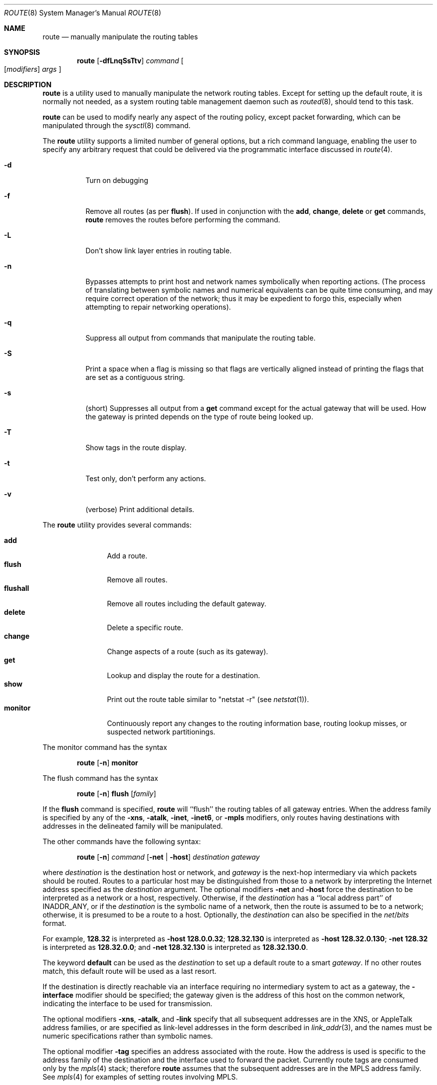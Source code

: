 .\"	$NetBSD: route.8,v 1.53 2014/12/01 20:30:27 christos Exp $
.\"
.\" Copyright (c) 1983, 1991, 1993
.\"	The Regents of the University of California.  All rights reserved.
.\"
.\" Redistribution and use in source and binary forms, with or without
.\" modification, are permitted provided that the following conditions
.\" are met:
.\" 1. Redistributions of source code must retain the above copyright
.\"    notice, this list of conditions and the following disclaimer.
.\" 2. Redistributions in binary form must reproduce the above copyright
.\"    notice, this list of conditions and the following disclaimer in the
.\"    documentation and/or other materials provided with the distribution.
.\" 3. Neither the name of the University nor the names of its contributors
.\"    may be used to endorse or promote products derived from this software
.\"    without specific prior written permission.
.\"
.\" THIS SOFTWARE IS PROVIDED BY THE REGENTS AND CONTRIBUTORS ``AS IS'' AND
.\" ANY EXPRESS OR IMPLIED WARRANTIES, INCLUDING, BUT NOT LIMITED TO, THE
.\" IMPLIED WARRANTIES OF MERCHANTABILITY AND FITNESS FOR A PARTICULAR PURPOSE
.\" ARE DISCLAIMED.  IN NO EVENT SHALL THE REGENTS OR CONTRIBUTORS BE LIABLE
.\" FOR ANY DIRECT, INDIRECT, INCIDENTAL, SPECIAL, EXEMPLARY, OR CONSEQUENTIAL
.\" DAMAGES (INCLUDING, BUT NOT LIMITED TO, PROCUREMENT OF SUBSTITUTE GOODS
.\" OR SERVICES; LOSS OF USE, DATA, OR PROFITS; OR BUSINESS INTERRUPTION)
.\" HOWEVER CAUSED AND ON ANY THEORY OF LIABILITY, WHETHER IN CONTRACT, STRICT
.\" LIABILITY, OR TORT (INCLUDING NEGLIGENCE OR OTHERWISE) ARISING IN ANY WAY
.\" OUT OF THE USE OF THIS SOFTWARE, EVEN IF ADVISED OF THE POSSIBILITY OF
.\" SUCH DAMAGE.
.\"
.\"     @(#)route.8	8.4 (Berkeley) 6/1/94
.\"
.Dd December 1, 2014
.Dt ROUTE 8
.Os
.Sh NAME
.Nm route
.Nd manually manipulate the routing tables
.Sh SYNOPSIS
.Nm
.Op Fl dfLnqSsTtv
.Ar command
.Oo
.Op Ar modifiers
.Ar args
.Oc
.Sh DESCRIPTION
.Nm
is a utility used to manually manipulate the network
routing tables.
Except for setting up the default route, it is normally not needed,
as a system routing table management daemon such as
.Xr routed 8 ,
should tend to this task.
.Pp
.Nm
can be used to modify nearly any aspect of the routing policy,
except packet forwarding, which can be manipulated through the
.Xr sysctl 8
command.
.Pp
The
.Nm
utility supports a limited number of general options,
but a rich command language, enabling the user to specify
any arbitrary request that could be delivered via the
programmatic interface discussed in
.Xr route 4 .
.Pp
.Bl -tag -width Ds
.It Fl d
Turn on debugging
.It Fl f
Remove all routes (as per
.Cm flush ) .
If used in conjunction with the
.Cm add ,
.Cm change ,
.Cm delete
or
.Cm get
commands,
.Nm
removes the routes before performing the command.
.It Fl L
Don't show link layer entries in routing table.
.It Fl n
Bypasses attempts to print host and network names symbolically
when reporting actions.
(The process of translating between symbolic
names and numerical equivalents can be quite time consuming, and
may require correct operation of the network; thus it may be expedient
to forgo this, especially when attempting to repair networking operations).
.It Fl q
Suppress all output from commands that manipulate the routing table.
.It Fl S
Print a space when a flag is missing so that flags are vertically aligned
instead of printing the flags that are set as a contiguous string.
.It Fl s
(short) Suppresses all output from a
.Cm get
command except for the actual gateway that will be used.
How the gateway is printed depends on the type of route being looked up.
.It Fl T
Show tags in the route display.
.It Fl t
Test only, don't perform any actions.
.It Fl v
(verbose) Print additional details.
.El
.Pp
The
.Nm
utility provides several commands:
.Pp
.Bl -tag -width Fl -compact
.It Cm add
Add a route.
.It Cm flush
Remove all routes.
.It Cm flushall
Remove all routes including the default gateway.
.It Cm delete
Delete a specific route.
.It Cm change
Change aspects of a route (such as its gateway).
.It Cm get
Lookup and display the route for a destination.
.It Cm show
Print out the route table similar to "netstat \-r" (see
.Xr netstat 1 ) .
.It Cm monitor
Continuously report any changes to the routing information base,
routing lookup misses, or suspected network partitionings.
.El
.Pp
The monitor command has the syntax
.Pp
.Bd -filled -offset indent -compact
.Nm
.Op Fl n
.Cm monitor
.Ed
.Pp
The flush command has the syntax
.Pp
.Bd -filled -offset indent -compact
.Nm
.Op Fl n
.Cm flush
.Op Ar family
.Ed
.Pp
If the
.Cm flush
command is specified,
.Nm
will ``flush'' the routing tables of all gateway entries.
When the address family is specified by any of the
.Fl xns ,
.Fl atalk ,
.Fl inet ,
.Fl inet6 ,
or
.Fl mpls
modifiers, only routes having destinations with addresses in the
delineated family will be manipulated.
.Pp
The other commands have the following syntax:
.Pp
.Bd -filled -offset indent -compact
.Nm
.Op Fl n
.Ar command
.Op Fl net No \&| Fl host
.Ar destination gateway
.Ed
.Pp
where
.Ar destination
is the destination host or network, and
.Ar gateway
is the next-hop intermediary via which packets should be routed.
Routes to a particular host may be distinguished from those to
a network by interpreting the Internet address specified as the
.Ar destination
argument.
The optional modifiers
.Fl net
and
.Fl host
force the destination to be interpreted as a network or a host, respectively.
Otherwise, if the
.Ar destination
has a ``local address part'' of
.Dv INADDR_ANY ,
or if the
.Ar destination
is the symbolic name of a network, then the route is
assumed to be to a network; otherwise, it is presumed to be a
route to a host.
Optionally, the
.Ar destination
can also be specified in the
.Ar net Ns / Ns Ar bits
format.
.Pp
For example,
.Li 128.32
is interpreted as
.Fl host Li 128.0.0.32 ;
.Li 128.32.130
is interpreted as
.Fl host Li 128.32.0.130 ;
.Fl net Li 128.32
is interpreted as
.Li 128.32.0.0 ;
and
.Fl net Li 128.32.130
is interpreted as
.Li 128.32.130.0 .
.Pp
The keyword
.Cm default
can be used as the
.Ar destination
to set up a default route to a smart
.Ar gateway .
If no other routes match, this default route will be used as a last resort.
.Pp
If the destination is directly reachable
via an interface requiring
no intermediary system to act as a gateway, the
.Fl interface
modifier should be specified;
the gateway given is the address of this host on the common network,
indicating the interface to be used for transmission.
.Pp
The optional modifiers
.Fl xns ,
.Fl atalk ,
and
.Fl link
specify that all subsequent addresses are in the
.Tn XNS ,
or
.Tn AppleTalk
address families,
or are specified as link-level addresses in the form described in
.Xr link_addr 3 ,
and the names must be numeric specifications rather than
symbolic names.
.Pp
The optional modifier
.Fl tag
specifies an address associated with the route.
How the address is used is specific to the address family of
the destination and the interface used to forward the packet.
Currently route tags are consumed only by the
.Xr mpls 4
stack; therefore
.Nm
assumes that the subsequent addresses are in the
.Tn MPLS
address family.
See
.Xr mpls 4
for examples of setting routes involving MPLS.
.Pp
The optional
.Fl netmask
qualifier is intended
to achieve the effect of an
.Tn ESIS
redirect with the netmask option,
or to manually add subnet routes with
netmasks different from that of the implied network interface
(as would otherwise be communicated using the OSPF or ISIS routing protocols).
One specifies an additional ensuing address parameter
(to be interpreted as a network mask).
The implicit network mask generated in the
.Dv AF_INET
case
can be overridden by making sure this option follows the destination parameter.
.Fl prefixlen
is also available for similar purpose, in IPv4 and IPv6 case.
.Pp
Routes have associated flags which influence operation of the protocols
when sending to destinations matched by the routes.
These flags are displayed using the following ID characters in the routing
display and may be set (or sometimes cleared)
by indicating the following corresponding modifiers:
.Bl -column "ID" "xnoblackhole" "xRTF_BLACKHOLE" "xxxxxxxxxxxxxxxxxxxxxxxxxxxxxxxxx"
.It Sy "ID" Ta Sy "Modifier" Ta Sy " Flag Bit" Ta Sy "Description"
.It Li " " Ta -iface Ta ~RTF_GATEWAY Ta destination is directly reachable
.It Li 1 Ta -proto1 Ta " RTF_PROTO1" Ta set protocol specific flag #1
.It Li 2 Ta -proto2 Ta " RTF_PROTO2" Ta set protocol specific flag #2
.It Li B Ta -blackhole Ta " RTF_BLACKHOLE" Ta discard pkts (during updates)
.It Li " " Ta -noblackhole Ta ~RTF_BLACKHOLE Ta clear blackhole flag
.It Li C Ta -cloning Ta " RTF_CLONING" Ta  generates a new route on use
.It Li " " Ta -nocloning Ta ~RTF_CLONING Ta stop generating new routes on use
.It Li c Ta -cloned Ta " RTF_CLONED" Ta route generated by RTF_CLONING
.It Li " " Ta -nocloned Ta ~RTF_CLONED Ta deny removal with RTF_CLONING
.It Li D Ta "" Ta " RTF_DYNAMIC" Ta created dynamically (redirect)
.It Li G Ta "" Ta " RTF_GATEWAY" Ta forwarded to dest by intermediary
.It Li H Ta "" Ta " RTF_HOST" Ta host entry (net otherwise)
.It Li L Ta -llinfo Ta " RTF_LLINFO" Ta translate proto to link addr
.It Li M Ta "" Ta " RTF_MODIFIED" Ta modified dynamically (redirect)
.It Li p Ta -proxy Ta " RTF_ANNOUNCE" Ta make entry a link level proxy
.It Li R Ta -reject Ta " RTF_REJECT" Ta send ICMP unreachable on match
.It Li " " Ta -noreject Ta ~RTF_REJECT Ta clear reject flag
.It Li S Ta -static Ta " RTF_STATIC" Ta manually added route
.It Li " " Ta -nostatic Ta ~RTF_STATIC Ta pretend route added automatically
.It Li U Ta "" Ta " RTF_UP" Ta route usable
.It Li X Ta -xresolve Ta " RTF_XRESOLVE" Ta emit mesg on use (for ext lookup)
.El
.Pp
The optional modifiers
.Fl rtt ,
.Fl rttvar ,
.Fl sendpipe ,
.Fl recvpipe ,
.Fl mtu ,
.Fl hopcount ,
.Fl expire ,
and
.Fl ssthresh
provide initial values to quantities maintained in the routing entry
by transport level protocols, such as TCP or TP4.
These may be individually locked by preceding each such modifier to
be locked by
the
.Fl lock
meta-modifier, or one can
specify that all ensuing metrics may be locked by the
.Fl lockrest
meta-modifier.
.Pp
In a
.Cm change
or
.Cm add
command where the destination and gateway are not sufficient to specify
the route the
.Fl ifp
or
.Fl ifa
modifiers may be used to determine the interface or interface address.
.Pp
All symbolic names specified for a
.Ar destination
or
.Ar gateway
are looked up first as a host name using
.Xr gethostbyname 3 .
If this lookup fails,
.Xr getnetbyname 3
is then used to interpret the name as that of a network.
.Pp
.Nm
uses a routing socket and the new message types
.Dv RTM_ADD ,
.Dv RTM_DELETE ,
.Dv RTM_GET ,
and
.Dv RTM_CHANGE .
As such, only the super-user may modify
the routing tables.
.Sh EXIT STATUS
The
.Nm
utility exits 0 on success, and \*[Gt]0 if an error occurs.
This includes the use of the
.Cm get
command to look up a route that is incomplete.
.Sh EXAMPLES
This sets the default route to 192.168.0.1:
.Dl route add default 192.168.0.1
This shows all routes, without DNS resolution (this is useful if the
DNS is not available):
.Dl route -n show
To install a static route through 10.200.0.1 to reach the network
192.168.1.0/28, use this:
.Dl route add -net 192.168.1.0 -netmask 255.255.255.240 10.200.0.1
.Sh DIAGNOSTICS
.Bl -tag -width Ds
.It Sy "add [host \&| network ] %s: gateway %s flags %x"
The specified route is being added to the tables.
The values printed are from the routing table entry supplied in the
.Xr ioctl 2
call.
If the gateway address used was not the primary address of the gateway
(the first one returned by
.Xr gethostbyname 3 ) ,
the gateway address is printed numerically as well as symbolically.
.It Sy "delete [ host \&| network ] %s: gateway %s flags %x"
As above, but when deleting an entry.
.It Sy "%s %s done"
When the
.Cm flush
command is specified, each routing table entry deleted
is indicated with a message of this form.
.It Sy "Network is unreachable"
An attempt to add a route failed because the gateway listed was not
on a directly-connected network.
The next-hop gateway must be given.
.It Sy "not in table"
A delete operation was attempted for an entry which
wasn't present in the tables.
.It Sy "routing table overflow"
An add operation was attempted, but the system was
low on resources and was unable to allocate memory
to create the new entry.
.It Sy "Permission denied"
The attempted operation is privileged.
Only root may modify the routing tables.
These privileges are enforced by the kernel.
.El
.Sh SEE ALSO
.Xr mpls 4 ,
.Xr netintro 4 ,
.Xr route 4 ,
.Xr routed 8 ,
.Xr sysctl 8
.\" .Xr XNSrouted 8
.Sh HISTORY
The
.Nm
command appeared in
.Bx 4.2 .
IPv6 support was added by WIDE/KAME project.
.Sh BUGS
The first paragraph may have slightly exaggerated
.Xr routed 8 Ns 's
abilities.
.Pp
Some uses of the
.Fl ifa
or
.Fl ifp
modifiers with the add command will incorrectly fail with a
.Dq Network is unreachable
message if there is no default route.
See case
.Dv RTM_ADD
in
.Pa sys/net/rtsock.c:route_output
for details.
